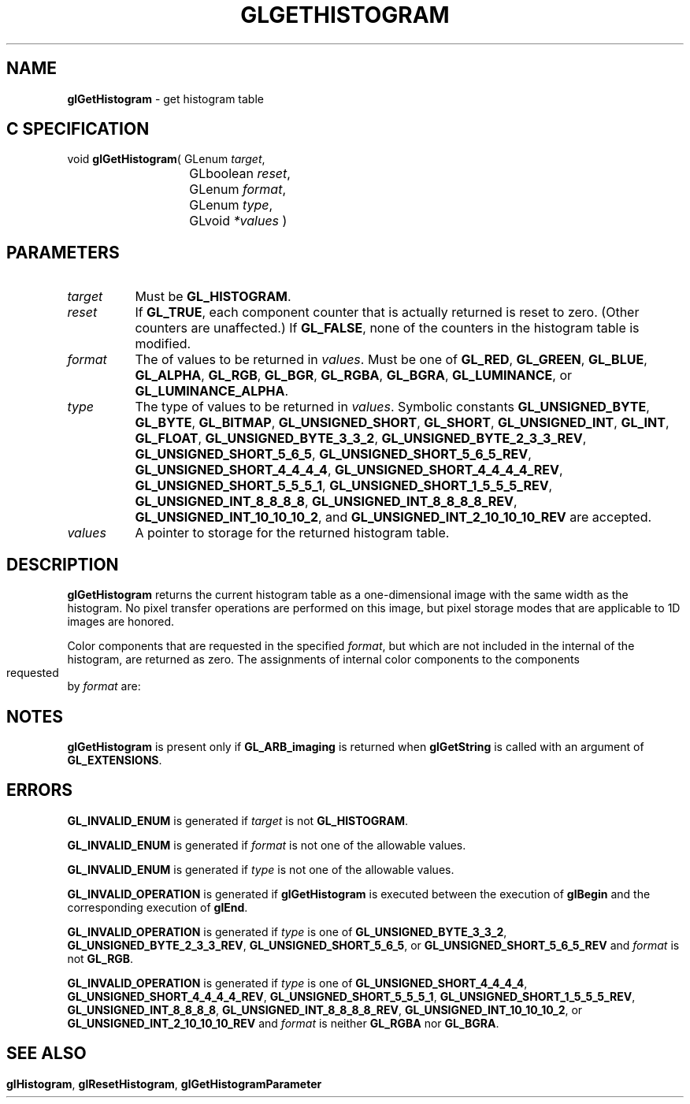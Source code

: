 '\" t  
'\"macro stdmacro
.ds Vn Version 1.2
.ds Dt 24 September 1999
.ds Re Release 1.2.1
.ds Dp May 22 14:45
.ds Dm 3 May 22 14:
.ds Xs 52081     6
.TH GLGETHISTOGRAM 3G
.SH NAME
.B "glGetHistogram
\- get histogram table

.SH C SPECIFICATION
void \f3glGetHistogram\fP(
GLenum \fItarget\fP,
.nf
.ta \w'\f3void \fPglGetHistogram( 'u
	GLboolean \fIreset\fP,
	GLenum \fIformat\fP,
	GLenum \fItype\fP,
	GLvoid \fI*values\fP )
.fi

.SH PARAMETERS
.TP \w'\f2target\fP\ \ 'u 
\f2target\fP
Must be
\%\f3GL_HISTOGRAM\fP.
.TP
\f2reset\fP
If \%\f3GL_TRUE\fP, each component counter that is actually returned
is reset to zero.  (Other counters are unaffected.)
If \%\f3GL_FALSE\fP, none of the counters in the histogram table is modified.
.TP
\f2format\fP
The  of values to be returned in \f2values\fP.
Must be one of
\%\f3GL_RED\fP,
\%\f3GL_GREEN\fP,
\%\f3GL_BLUE\fP,
\%\f3GL_ALPHA\fP,
\%\f3GL_RGB\fP,
\%\f3GL_BGR\fP,
\%\f3GL_RGBA\fP,
\%\f3GL_BGRA\fP,
\%\f3GL_LUMINANCE\fP, or
\%\f3GL_LUMINANCE_ALPHA\fP.
.TP
\f2type\fP
The type of values to be returned in \f2values\fP.
Symbolic constants
\%\f3GL_UNSIGNED_BYTE\fP,
\%\f3GL_BYTE\fP,
\%\f3GL_BITMAP\fP,
\%\f3GL_UNSIGNED_SHORT\fP,
\%\f3GL_SHORT\fP,
\%\f3GL_UNSIGNED_INT\fP,
\%\f3GL_INT\fP,
\%\f3GL_FLOAT\fP,
\%\f3GL_UNSIGNED_BYTE_3_3_2\fP,
\%\f3GL_UNSIGNED_BYTE_2_3_3_REV\fP,
\%\f3GL_UNSIGNED_SHORT_5_6_5\fP,
\%\f3GL_UNSIGNED_SHORT_5_6_5_REV\fP,
\%\f3GL_UNSIGNED_SHORT_4_4_4_4\fP,
\%\f3GL_UNSIGNED_SHORT_4_4_4_4_REV\fP,
\%\f3GL_UNSIGNED_SHORT_5_5_5_1\fP,
\%\f3GL_UNSIGNED_SHORT_1_5_5_5_REV\fP,
\%\f3GL_UNSIGNED_INT_8_8_8_8\fP,
\%\f3GL_UNSIGNED_INT_8_8_8_8_REV\fP,
\%\f3GL_UNSIGNED_INT_10_10_10_2\fP, and
\%\f3GL_UNSIGNED_INT_2_10_10_10_REV\fP
are accepted.
.TP
\f2values\fP
A pointer to storage for the returned histogram table.
.SH DESCRIPTION
\%\f3glGetHistogram\fP returns the current histogram table as a one-dimensional image
with the same width as the histogram.
No pixel transfer operations are performed on this image, but pixel storage
modes that are applicable to 1D images are honored.
.PP
Color components that are requested in the specified \f2format\fP, but which
are not included in the internal  of the histogram, are returned as
zero.
.bp
The assignments of internal color components to the components
requested by \f2format\fP are:
.TS
center;
lb lb
l l.
_
Internal Component	Resulting Component
_
Red	Red
Green	Green
Blue	Blue
Alpha	Alpha
Luminance	Red
_
.TE

.SH NOTES
\%\f3glGetHistogram\fP is present only if \%\f3GL_ARB_imaging\fP is returned when \%\f3glGetString\fP
is called with an argument of \%\f3GL_EXTENSIONS\fP.
.SH ERRORS
\%\f3GL_INVALID_ENUM\fP is generated if \f2target\fP is not \%\f3GL_HISTOGRAM\fP.
.P
\%\f3GL_INVALID_ENUM\fP is generated if \f2format\fP is not one of the allowable
values.
.P
\%\f3GL_INVALID_ENUM\fP is generated if \f2type\fP is not one of the allowable
values.
.P
\%\f3GL_INVALID_OPERATION\fP is generated if \%\f3glGetHistogram\fP is executed
between the execution of \%\f3glBegin\fP and the corresponding
execution of \%\f3glEnd\fP.
.P
.P
\%\f3GL_INVALID_OPERATION\fP is generated if \f2type\fP is one of
\%\f3GL_UNSIGNED_BYTE_3_3_2\fP,
\%\f3GL_UNSIGNED_BYTE_2_3_3_REV\fP,
\%\f3GL_UNSIGNED_SHORT_5_6_5\fP, or
\%\f3GL_UNSIGNED_SHORT_5_6_5_REV\fP
and \f2format\fP is not \%\f3GL_RGB\fP.
.P
\%\f3GL_INVALID_OPERATION\fP is generated if \f2type\fP is one of
\%\f3GL_UNSIGNED_SHORT_4_4_4_4\fP,
\%\f3GL_UNSIGNED_SHORT_4_4_4_4_REV\fP,
\%\f3GL_UNSIGNED_SHORT_5_5_5_1\fP,
\%\f3GL_UNSIGNED_SHORT_1_5_5_5_REV\fP,
\%\f3GL_UNSIGNED_INT_8_8_8_8\fP,
\%\f3GL_UNSIGNED_INT_8_8_8_8_REV\fP,
\%\f3GL_UNSIGNED_INT_10_10_10_2\fP, or
\%\f3GL_UNSIGNED_INT_2_10_10_10_REV\fP
and \f2format\fP is neither \%\f3GL_RGBA\fP nor \%\f3GL_BGRA\fP.
.SH SEE ALSO
\%\f3glHistogram\fP,
\%\f3glResetHistogram\fP,
\%\f3glGetHistogramParameter\fP
